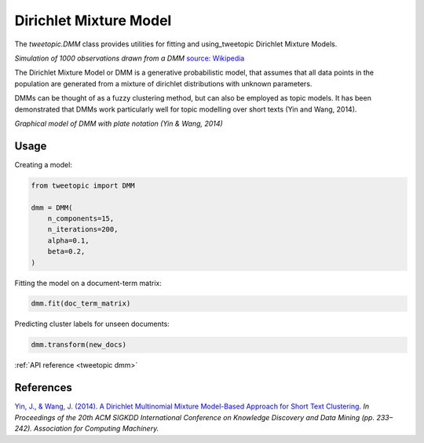 Dirichlet Mixture Model
=======================

The `tweetopic.DMM` class provides utilities for fitting and using_tweetopic
Dirichlet Mixture Models.

.. image:: _static/simulation.png
    :width: 800
    :alt: Observations drawn from a DMM

*Simulation of 1000 observations drawn from a DMM*
`source: Wikipedia <https://en.wikipedia.org/wiki/Dirichlet_process#/media/File:DP_clustering_simulation.png>`_


The Dirichlet Mixture Model or DMM is a generative probabilistic model,
that assumes that all data points in the population are generated from
a mixture of dirichlet distributions with unknown parameters.

DMMs can be thought of as a fuzzy clustering method, but can also be employed as topic models.
It has been demonstrated that DMMs work particularly well for topic modelling over short texts (Yin and Wang, 2014). 

.. image:: _static/plate_notation.png
    :width: 400
    :alt: Graphical model with plate notation

*Graphical model of DMM with plate notation (Yin & Wang, 2014)*

Usage
^^^^^^^

Creating a model:

.. code-block:: python

    from tweetopic import DMM

    dmm = DMM(
        n_components=15,
        n_iterations=200,
        alpha=0.1,
        beta=0.2,
    )

Fitting the model on a document-term matrix:

.. code-block:: python

    dmm.fit(doc_term_matrix)

Predicting cluster labels for unseen documents:

.. code-block:: python

    dmm.transform(new_docs)

:ref:`API reference <tweetopic dmm>`

References
^^^^^^^^^^
`Yin, J., & Wang, J. (2014). A Dirichlet Multinomial Mixture Model-Based Approach for Short Text Clustering.  <https://www.researchgate.net/publication/266660462_A_Dirichlet_multinomial_mixture_model-based_approach_for_short_text_clustering>`_ *In Proceedings of the 20th ACM SIGKDD International Conference on Knowledge Discovery and Data Mining (pp. 233–242). Association for Computing Machinery.*
